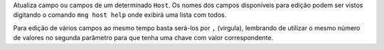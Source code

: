 Atualiza campo ou campos de um determinado ``Host``.
Os nomes dos campos disponíveis para edição podem ser vistos
digitando o comando ``mng host help`` onde exibirá uma lista
com todos.

Para edição de vários campos ao mesmo tempo basta será-los por
``,`` (virgula), lembrando de utilizar o mesmo número de 
valores no segunda parâmetro para que tenha uma chave com valor
correspondente.